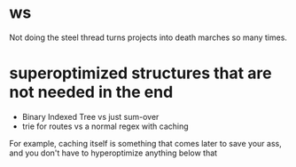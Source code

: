 * ws
Not doing the steel thread turns projects into death marches so many
times.

* superoptimized structures that are not needed in the end
- Binary Indexed Tree vs just sum-over
- trie for routes vs a normal regex with caching

For example, caching itself is something that comes later to save your
ass, and you don't have to hyperoptimize anything below that
